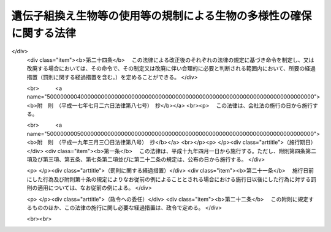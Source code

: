 .. _H15HO097:

====================================================================
遺伝子組換え生物等の使用等の規制による生物の多様性の確保に関する法律
====================================================================

.. raw:: html
    
    
    <b>遺伝子組換え生物等の使用等の規制による生物の多様性の確保に関する法律<br>
    （平成十五年六月十八日法律第九十七号）</b><br><br><div align="right">最終改正：平成一九年三月三〇日法律第八号</div><br><a name="0000000000000000000000000000000000000000000000000000000000000000000000000000000"></a>
    <br>
    　<a href="#1000000000001000000000000000000000000000000000000000000000000000000000000000000" target="data">第一章　総則（第一条―第三条）</a>
    <br>
    　<a href="#1000000000002000000000000000000000000000000000000000000000000000000000000000000" target="data">第二章　国内における遺伝子組換え生物等の使用等により生ずる生物多様性影響の防止に関する措置</a>
    <br>
    　　<a href="#1000000000002000000001000000000000000000000000000000000000000000000000000000000" target="data">第一節　遺伝子組換え生物等の第一種使用等（第四条―第十一条）</a>
    <br>
    　　<a href="#1000000000002000000002000000000000000000000000000000000000000000000000000000000" target="data">第二節　遺伝子組換え生物等の第二種使用等（第十二条―第十五条）</a>
    <br>
    　　<a href="#1000000000002000000003000000000000000000000000000000000000000000000000000000000" target="data">第三節　生物検査（第十六条―第二十四条）</a>
    <br>
    　　<a href="#1000000000002000000004000000000000000000000000000000000000000000000000000000000" target="data">第四節　情報の提供（第二十五条・第二十六条）</a>
    <br>
    　<a href="#1000000000003000000000000000000000000000000000000000000000000000000000000000000" target="data">第三章　輸出に関する措置（第二十七条―第二十九条）</a>
    <br>
    　<a href="#1000000000004000000000000000000000000000000000000000000000000000000000000000000" target="data">第四章　雑則（第三十条―第三十七条）</a>
    <br>
    　<a href="#1000000000005000000000000000000000000000000000000000000000000000000000000000000" target="data">第五章　罰則（第三十八条―第四十八条）</a>
    <br>
    　<a href="#5000000000000000000000000000000000000000000000000000000000000000000000000000000" target="data">附則</a>
    <br><p>　　　<b><a name="1000000000001000000000000000000000000000000000000000000000000000000000000000000">第一章　総則</a>
    </b>
    </p><p>
    </p><div class="arttitle"><a name="1000000000000000000000000000000000000000000000000100000000000000000000000000000">（目的）</a>
    </div><div class="item"><b>第一条</b>
    <a name="1000000000000000000000000000000000000000000000000100000000001000000000000000000"></a>
    　この法律は、国際的に協力して生物の多様性の確保を図るため、遺伝子組換え生物等の使用等の規制に関する措置を講ずることにより生物の多様性に関する条約のバイオセーフティに関するカルタヘナ議定書（以下「議定書」という。）の的確かつ円滑な実施を確保し、もって人類の福祉に貢献するとともに現在及び将来の国民の健康で文化的な生活の確保に寄与することを目的とする。
    </div>
    
    <p>
    </p><div class="arttitle"><a name="1000000000000000000000000000000000000000000000000200000000000000000000000000000">（定義）</a>
    </div><div class="item"><b>第二条</b>
    <a name="1000000000000000000000000000000000000000000000000200000000001000000000000000000"></a>
    　この法律において「生物」とは、一の細胞（細胞群を構成しているものを除く。）又は細胞群であって核酸を移転し又は複製する能力を有するものとして主務省令で定めるもの、ウイルス及びウイロイドをいう。
    </div>
    <div class="item"><b><a name="1000000000000000000000000000000000000000000000000200000000002000000000000000000">２</a>
    </b>
    　この法律において「遺伝子組換え生物等」とは、次に掲げる技術の利用により得られた核酸又はその複製物を有する生物をいう。
    <div class="number"><b><a name="1000000000000000000000000000000000000000000000000200000000002000000001000000000">一</a>
    </b>
    　細胞外において核酸を加工する技術であって主務省令で定めるもの
    </div>
    <div class="number"><b><a name="1000000000000000000000000000000000000000000000000200000000002000000002000000000">二</a>
    </b>
    　異なる分類学上の科に属する生物の細胞を融合する技術であって主務省令で定めるもの
    </div>
    </div>
    <div class="item"><b><a name="1000000000000000000000000000000000000000000000000200000000003000000000000000000">３</a>
    </b>
    　この法律において「使用等」とは、食用、飼料用その他の用に供するための使用、栽培その他の育成、加工、保管、運搬及び廃棄並びにこれらに付随する行為をいう。
    </div>
    <div class="item"><b><a name="1000000000000000000000000000000000000000000000000200000000004000000000000000000">４</a>
    </b>
    　この法律において「生物の多様性」とは、生物の多様性に関する条約第二条に規定する生物の多様性をいう。
    </div>
    <div class="item"><b><a name="1000000000000000000000000000000000000000000000000200000000005000000000000000000">５</a>
    </b>
    　この法律において「第一種使用等」とは、次項に規定する措置を執らないで行う使用等をいう。
    </div>
    <div class="item"><b><a name="1000000000000000000000000000000000000000000000000200000000006000000000000000000">６</a>
    </b>
    　この法律において「第二種使用等」とは、施設、設備その他の構造物（以下「施設等」という。）の外の大気、水又は土壌中への遺伝子組換え生物等の拡散を防止する意図をもって行う使用等であって、そのことを明示する措置その他の主務省令で定める措置を執って行うものをいう。
    </div>
    <div class="item"><b><a name="1000000000000000000000000000000000000000000000000200000000007000000000000000000">７</a>
    </b>
    　この法律において「拡散防止措置」とは、遺伝子組換え生物等の使用等に当たって、施設等を用いることその他必要な方法により施設等の外の大気、水又は土壌中に当該遺伝子組換え生物等が拡散することを防止するために執る措置をいう。
    </div>
    
    <p>
    </p><div class="arttitle"><a name="1000000000000000000000000000000000000000000000000300000000000000000000000000000">（基本的事項の公表）</a>
    </div><div class="item"><b>第三条</b>
    <a name="1000000000000000000000000000000000000000000000000300000000001000000000000000000"></a>
    　主務大臣は、議定書の的確かつ円滑な実施を図るため、次に掲げる事項（以下「基本的事項」という。）を定めて公表するものとする。これを変更したときも、同様とする。
    <div class="number"><b><a name="1000000000000000000000000000000000000000000000000300000000001000000001000000000">一</a>
    </b>
    　遺伝子組換え生物等の使用等により生ずる影響であって、生物の多様性を損なうおそれのあるもの（以下「生物多様性影響」という。）を防止するための施策の実施に関する基本的な事項
    </div>
    <div class="number"><b><a name="1000000000000000000000000000000000000000000000000300000000001000000002000000000">二</a>
    </b>
    　遺伝子組換え生物等の使用等をする者がその行為を適正に行うために配慮しなければならない基本的な事項
    </div>
    <div class="number"><b><a name="1000000000000000000000000000000000000000000000000300000000001000000003000000000">三</a>
    </b>
    　前二号に掲げるもののほか、遺伝子組換え生物等の使用等が適正に行われることを確保するための重要な事項
    </div>
    </div>
    
    
    <p>　　　<b><a name="1000000000002000000000000000000000000000000000000000000000000000000000000000000">第二章　国内における遺伝子組換え生物等の使用等により生ずる生物多様性影響の防止に関する措置</a>
    </b>
    </p><p>　　　　<b><a name="1000000000002000000001000000000000000000000000000000000000000000000000000000000">第一節　遺伝子組換え生物等の第一種使用等</a>
    </b>
    </p><p>
    </p><div class="arttitle"><a name="1000000000000000000000000000000000000000000000000400000000000000000000000000000">（遺伝子組換え生物等の第一種使用等に係る第一種使用規程の承認）</a>
    </div><div class="item"><b>第四条</b>
    <a name="1000000000000000000000000000000000000000000000000400000000001000000000000000000"></a>
    　遺伝子組換え生物等を作成し又は輸入して第一種使用等をしようとする者その他の遺伝子組換え生物等の第一種使用等をしようとする者は、遺伝子組換え生物等の種類ごとにその第一種使用等に関する規程（以下「第一種使用規程」という。）を定め、これにつき主務大臣の承認を受けなければならない。ただし、その性状等からみて第一種使用等による生物多様性影響が生じないことが明らかな生物として主務大臣が指定する遺伝子組換え生物等（以下「特定遺伝子組換え生物等」という。）の第一種使用等をしようとする場合、この項又は第九条第一項の規定に基づき主務大臣の承認を受けた第一種使用規程（第七条第一項（第九条第四項において準用する場合を含む。）の規定に基づき主務大臣により変更された第一種使用規程については、その変更後のもの）に定める第一種使用等をしようとする場合その他主務省令で定める場合は、この限りでない。
    </div>
    <div class="item"><b><a name="1000000000000000000000000000000000000000000000000400000000002000000000000000000">２</a>
    </b>
    　前項の承認を受けようとする者は、遺伝子組換え生物等の種類ごとにその第一種使用等による生物多様性影響について主務大臣が定めるところにより評価を行い、その結果を記載した図書（以下「生物多様性影響評価書」という。）その他主務省令で定める書類とともに、次の事項を記載した申請書を主務大臣に提出しなければならない。
    <div class="number"><b><a name="1000000000000000000000000000000000000000000000000400000000002000000001000000000">一</a>
    </b>
    　氏名及び住所（法人にあっては、その名称、代表者の氏名及び主たる事務所の所在地。第十三条第二項第一号及び第十八条第四項第二号において同じ。）
    </div>
    <div class="number"><b><a name="1000000000000000000000000000000000000000000000000400000000002000000002000000000">二</a>
    </b>
    　第一種使用規程
    </div>
    </div>
    <div class="item"><b><a name="1000000000000000000000000000000000000000000000000400000000003000000000000000000">３</a>
    </b>
    　第一種使用規程は、主務省令で定めるところにより、次の事項について定めるものとする。
    <div class="number"><b><a name="1000000000000000000000000000000000000000000000000400000000003000000001000000000">一</a>
    </b>
    　遺伝子組換え生物等の種類の名称
    </div>
    <div class="number"><b><a name="1000000000000000000000000000000000000000000000000400000000003000000002000000000">二</a>
    </b>
    　遺伝子組換え生物等の第一種使用等の内容及び方法
    </div>
    </div>
    <div class="item"><b><a name="1000000000000000000000000000000000000000000000000400000000004000000000000000000">４</a>
    </b>
    　主務大臣は、第一項の承認の申請があった場合には、主務省令で定めるところにより、当該申請に係る第一種使用規程について、生物多様性影響に関し専門の学識経験を有する者（以下「学識経験者」という。）の意見を聴かなければならない。
    </div>
    <div class="item"><b><a name="1000000000000000000000000000000000000000000000000400000000005000000000000000000">５</a>
    </b>
    　主務大臣は、前項の規定により学識経験者から聴取した意見の内容及び基本的事項に照らし、第一項の承認の申請に係る第一種使用規程に従って第一種使用等をする場合に野生動植物の種又は個体群の維持に支障を及ぼすおそれがある影響その他の生物多様性影響が生ずるおそれがないと認めるときは、当該第一種使用規程の承認をしなければならない。
    </div>
    <div class="item"><b><a name="1000000000000000000000000000000000000000000000000400000000006000000000000000000">６</a>
    </b>
    　第四項の規定により意見を求められた学識経験者は、第一項の承認の申請に係る第一種使用規程及びその生物多様性影響評価書に関して知り得た秘密を漏らし、又は盗用してはならない。
    </div>
    <div class="item"><b><a name="1000000000000000000000000000000000000000000000000400000000007000000000000000000">７</a>
    </b>
    　前各項に規定するもののほか、第一項の承認に関して必要な事項は、主務省令で定める。
    </div>
    
    <p>
    </p><div class="arttitle"><a name="1000000000000000000000000000000000000000000000000500000000000000000000000000000">（第一種使用規程の修正等）</a>
    </div><div class="item"><b>第五条</b>
    <a name="1000000000000000000000000000000000000000000000000500000000001000000000000000000"></a>
    　前条第一項の承認の申請に係る第一種使用規程に従って第一種使用等をする場合に生物多様性影響が生ずるおそれがあると認める場合には、主務大臣は、申請者に対し、主務省令で定めるところにより、当該第一種使用規程を修正すべきことを指示しなければならない。ただし、当該第一種使用規程に係る遺伝子組換え生物等の第一種使用等をすることが適当でないと認めるときは、この限りでない。
    </div>
    <div class="item"><b><a name="1000000000000000000000000000000000000000000000000500000000002000000000000000000">２</a>
    </b>
    　前項の規定による指示を受けた者が、主務大臣が定める期間内にその指示に基づき第一種使用規程の修正をしないときは、主務大臣は、その者の承認の申請を却下する。
    </div>
    <div class="item"><b><a name="1000000000000000000000000000000000000000000000000500000000003000000000000000000">３</a>
    </b>
    　第一項ただし書に規定する場合においては、主務大臣は、その承認を拒否しなければならない。
    </div>
    
    <p>
    </p><div class="arttitle"><a name="1000000000000000000000000000000000000000000000000600000000000000000000000000000">（承認取得者の義務等）</a>
    </div><div class="item"><b>第六条</b>
    <a name="1000000000000000000000000000000000000000000000000600000000001000000000000000000"></a>
    　第四条第一項の承認を受けた者（次項において「承認取得者」という。）は、同条第二項第一号に掲げる事項中に変更を生じたときは、主務省令で定めるところにより、その理由を付してその旨を主務大臣に届け出なければならない。
    </div>
    <div class="item"><b><a name="1000000000000000000000000000000000000000000000000600000000002000000000000000000">２</a>
    </b>
    　主務大臣は、次条第一項の規定に基づく第一種使用規程の変更又は廃止を検討しようとするときその他当該第一種使用規程に関し情報を収集する必要があるときは、当該第一種使用規程に係る承認取得者に対し、必要な情報の提供を求めることができる。
    </div>
    
    <p>
    </p><div class="arttitle"><a name="1000000000000000000000000000000000000000000000000700000000000000000000000000000">（承認した第一種使用規程の変更等）</a>
    </div><div class="item"><b>第七条</b>
    <a name="1000000000000000000000000000000000000000000000000700000000001000000000000000000"></a>
    　主務大臣は、第四条第一項の承認の時には予想することができなかった環境の変化又は同項の承認の日以降における科学的知見の充実により同項の承認を受けた第一種使用規程に従って遺伝子組換え生物等の第一種使用等がなされるとした場合においてもなお生物多様性影響が生ずるおそれがあると認められるに至った場合は、生物多様性影響を防止するため必要な限度において、当該第一種使用規程を変更し、又は廃止しなければならない。
    </div>
    <div class="item"><b><a name="1000000000000000000000000000000000000000000000000700000000002000000000000000000">２</a>
    </b>
    　主務大臣は、前項の規定による変更又は廃止については、主務省令で定めるところにより、あらかじめ、学識経験者の意見を聴くものとする。
    </div>
    <div class="item"><b><a name="1000000000000000000000000000000000000000000000000700000000003000000000000000000">３</a>
    </b>
    　前項の規定により意見を求められた学識経験者は、第一項の規定による変更又は廃止に係る第一種使用規程及びその生物多様性影響評価書に関して知り得た秘密を漏らし、又は盗用してはならない。
    </div>
    <div class="item"><b><a name="1000000000000000000000000000000000000000000000000700000000004000000000000000000">４</a>
    </b>
    　前三項に規定するもののほか、第一項の規定による変更又は廃止に関して必要な事項は、主務省令で定める。
    </div>
    
    <p>
    </p><div class="arttitle"><a name="1000000000000000000000000000000000000000000000000800000000000000000000000000000">（承認した第一種使用規程等の公表）</a>
    </div><div class="item"><b>第八条</b>
    <a name="1000000000000000000000000000000000000000000000000800000000001000000000000000000"></a>
    　主務大臣は、次の各号に掲げる場合の区分に応じ、主務省令で定めるところにより、遅滞なく、当該各号に定める事項を公表しなければならない。
    <div class="number"><b><a name="1000000000000000000000000000000000000000000000000800000000001000000001000000000">一</a>
    </b>
    　第四条第一項の承認をしたとき　その旨及び承認された第一種使用規程
    </div>
    <div class="number"><b><a name="1000000000000000000000000000000000000000000000000800000000001000000002000000000">二</a>
    </b>
    　前条第一項の規定により第一種使用規程を変更したとき　その旨及び変更後の第一種使用規程
    </div>
    <div class="number"><b><a name="1000000000000000000000000000000000000000000000000800000000001000000003000000000">三</a>
    </b>
    　前条第一項の規定により第一種使用規程を廃止したとき　その旨
    </div>
    </div>
    <div class="item"><b><a name="1000000000000000000000000000000000000000000000000800000000002000000000000000000">２</a>
    </b>
    　前項の規定による公表は、告示により行うものとする。
    </div>
    
    <p>
    </p><div class="arttitle"><a name="1000000000000000000000000000000000000000000000000900000000000000000000000000000">（本邦への輸出者等に係る第一種使用規程についての承認）</a>
    </div><div class="item"><b>第九条</b>
    <a name="1000000000000000000000000000000000000000000000000900000000001000000000000000000"></a>
    　遺伝子組換え生物等を本邦に輸出して他の者に第一種使用等をさせようとする者その他の遺伝子組換え生物等の第一種使用等を他の者にさせようとする者は、主務省令で定めるところにより、遺伝子組換え生物等の種類ごとに第一種使用規程を定め、これにつき主務大臣の承認を受けることができる。
    </div>
    <div class="item"><b><a name="1000000000000000000000000000000000000000000000000900000000002000000000000000000">２</a>
    </b>
    　前項の承認を受けようとする者が本邦内に住所（法人にあっては、その主たる事務所。以下この項及び第四項において同じ。）を有する者以外の者である場合には、その者は、本邦内において遺伝子組換え生物等の適正な使用等のために必要な措置を執らせるための者を、本邦内に住所を有する者その他主務省令で定める者のうちから、当該承認の申請の際選任しなければならない。
    </div>
    <div class="item"><b><a name="1000000000000000000000000000000000000000000000000900000000003000000000000000000">３</a>
    </b>
    　前項の規定により選任を行った者は、同項の規定により選任した者（以下「国内管理人」という。）を変更したときは、その理由を付してその旨を主務大臣に届け出なければならない。
    </div>
    <div class="item"><b><a name="1000000000000000000000000000000000000000000000000900000000004000000000000000000">４</a>
    </b>
    　第四条第二項から第七項まで、第五条及び前条の規定は第一項の承認について、第六条の規定は第一項の承認を受けた者（その者が本邦内に住所を有する者以外の者である場合にあっては、その者に係る国内管理人）について、第七条の規定は第一項の規定により承認を受けた第一種使用規程について準用する。この場合において、第四条第二項第一号中「氏名及び住所」とあるのは「第九条第一項の承認を受けようとする者及びその者が本邦内に住所（法人にあっては、その主たる事務所）を有する者以外の者である場合にあっては同条第二項の規定により選任した者の氏名及び住所」と、第七条第一項中「第四条第一項」とあるのは「第九条第一項」と読み替えるものとする。
    </div>
    
    <p>
    </p><div class="arttitle"><a name="1000000000000000000000000000000000000000000000001000000000000000000000000000000">（第一種使用等に関する措置命令）</a>
    </div><div class="item"><b>第十条</b>
    <a name="1000000000000000000000000000000000000000000000001000000000001000000000000000000"></a>
    　主務大臣は、第四条第一項の規定に違反して遺伝子組換え生物等の第一種使用等をした者、又はしている者に対し、生物多様性影響を防止するため必要な限度において、遺伝子組換え生物等の回収を図ることその他の必要な措置を執るべきことを命ずることができる。
    </div>
    <div class="item"><b><a name="1000000000000000000000000000000000000000000000001000000000002000000000000000000">２</a>
    </b>
    　主務大臣は、第七条第一項（前条第四項において準用する場合を含む。）に規定する場合その他特別の事情が生じた場合において、生物多様性影響を防止するため緊急の必要があると認めるとき（次条第一項に規定する場合を除く。）は、生物多様性影響を防止するため必要な限度において、遺伝子組換え生物等の第一種使用等をしている者、若しくはした者又はさせた者（特に緊急の必要があると認める場合においては、国内管理人を含む。）に対し、当該第一種使用等を中止することその他の必要な措置を執るべきことを命ずることができる。
    </div>
    
    <p>
    </p><div class="arttitle"><a name="1000000000000000000000000000000000000000000000001100000000000000000000000000000">（第一種使用等に関する事故時の措置）</a>
    </div><div class="item"><b>第十一条</b>
    <a name="1000000000000000000000000000000000000000000000001100000000001000000000000000000"></a>
    　遺伝子組換え生物等の第一種使用等をしている者は、事故の発生により当該遺伝子組換え生物等について承認された第一種使用規程に従うことができない場合において、生物多様性影響が生ずるおそれのあるときは、直ちに、生物多様性影響を防止するための応急の措置を執るとともに、速やかにその事故の状況及び執った措置の概要を主務大臣に届け出なければならない。
    </div>
    <div class="item"><b><a name="1000000000000000000000000000000000000000000000001100000000002000000000000000000">２</a>
    </b>
    　主務大臣は、前項に規定する者が同項の応急の措置を執っていないと認めるときは、その者に対し、同項に規定する応急の措置を執るべきことを命ずることができる。
    </div>
    
    
    <p>　　　　<b><a name="1000000000002000000002000000000000000000000000000000000000000000000000000000000">第二節　遺伝子組換え生物等の第二種使用等</a>
    </b>
    </p><p>
    </p><div class="arttitle"><a name="1000000000000000000000000000000000000000000000001200000000000000000000000000000">（主務省令で定める拡散防止措置の実施）</a>
    </div><div class="item"><b>第十二条</b>
    <a name="1000000000000000000000000000000000000000000000001200000000001000000000000000000"></a>
    　遺伝子組換え生物等の第二種使用等をする者は、当該第二種使用等に当たって執るべき拡散防止措置が主務省令により定められている場合には、その使用等をする間、当該拡散防止措置を執らなければならない。
    </div>
    
    <p>
    </p><div class="arttitle"><a name="1000000000000000000000000000000000000000000000001300000000000000000000000000000">（確認を受けた拡散防止措置の実施）</a>
    </div><div class="item"><b>第十三条</b>
    <a name="1000000000000000000000000000000000000000000000001300000000001000000000000000000"></a>
    　遺伝子組換え生物等の第二種使用等をする者は、前条の主務省令により当該第二種使用等に当たって執るべき拡散防止措置が定められていない場合（特定遺伝子組換え生物等の第二種使用等をする場合その他主務省令で定める場合を除く。）には、その使用等をする間、あらかじめ主務大臣の確認を受けた拡散防止措置を執らなければならない。
    </div>
    <div class="item"><b><a name="1000000000000000000000000000000000000000000000001300000000002000000000000000000">２</a>
    </b>
    　前項の確認の申請は、次の事項を記載した申請書を提出して、これをしなければならない。
    <div class="number"><b><a name="1000000000000000000000000000000000000000000000001300000000002000000001000000000">一</a>
    </b>
    　氏名及び住所
    </div>
    <div class="number"><b><a name="1000000000000000000000000000000000000000000000001300000000002000000002000000000">二</a>
    </b>
    　第二種使用等の対象となる遺伝子組換え生物等の特性
    </div>
    <div class="number"><b><a name="1000000000000000000000000000000000000000000000001300000000002000000003000000000">三</a>
    </b>
    　第二種使用等において執る拡散防止措置
    </div>
    <div class="number"><b><a name="1000000000000000000000000000000000000000000000001300000000002000000004000000000">四</a>
    </b>
    　前三号に掲げるもののほか、主務省令で定める事項
    </div>
    </div>
    <div class="item"><b><a name="1000000000000000000000000000000000000000000000001300000000003000000000000000000">３</a>
    </b>
    　前二項に規定するもののほか、第一項の確認に関して必要な事項は、主務省令で定める。
    </div>
    
    <p>
    </p><div class="arttitle"><a name="1000000000000000000000000000000000000000000000001400000000000000000000000000000">（第二種使用等に関する措置命令）</a>
    </div><div class="item"><b>第十四条</b>
    <a name="1000000000000000000000000000000000000000000000001400000000001000000000000000000"></a>
    　主務大臣は、第十二条又は前条第一項の規定に違反して第二種使用等をしている者、又はした者に対し、第十二条の主務省令で定める拡散防止措置を執ることその他の必要な措置を執るべきことを命ずることができる。
    </div>
    <div class="item"><b><a name="1000000000000000000000000000000000000000000000001400000000002000000000000000000">２</a>
    </b>
    　主務大臣は、第十二条の主務省令の制定又は前条第一項の確認の日以降における遺伝子組換え生物等に関する科学的知見の充実により施設等の外への遺伝子組換え生物等の拡散を防止するため緊急の必要があると認めるに至ったときは、第十二条の主務省令により定められている拡散防止措置を執って第二種使用等をしている者、若しくはした者又は前条第一項の確認を受けた者に対し、当該拡散防止措置を改善するための措置を執ることその他の必要な措置を執るべきことを命ずることができる。
    </div>
    
    <p>
    </p><div class="arttitle"><a name="1000000000000000000000000000000000000000000000001500000000000000000000000000000">（第二種使用等に関する事故時の措置）</a>
    </div><div class="item"><b>第十五条</b>
    <a name="1000000000000000000000000000000000000000000000001500000000001000000000000000000"></a>
    　遺伝子組換え生物等の第二種使用等をしている者は、拡散防止措置に係る施設等において破損その他の事故が発生し、当該遺伝子組換え生物等について第十二条の主務省令で定める拡散防止措置又は第十三条第一項の確認を受けた拡散防止措置を執ることができないときは、直ちに、その事故について応急の措置を執るとともに、速やかにその事故の状況及び執った措置の概要を主務大臣に届け出なければならない。
    </div>
    <div class="item"><b><a name="1000000000000000000000000000000000000000000000001500000000002000000000000000000">２</a>
    </b>
    　主務大臣は、前項に規定する者が同項の応急の措置を執っていないと認めるときは、その者に対し、同項に規定する応急の措置を執るべきことを命ずることができる。
    </div>
    
    
    <p>　　　　<b><a name="1000000000002000000003000000000000000000000000000000000000000000000000000000000">第三節　生物検査</a>
    </b>
    </p><p>
    </p><div class="arttitle"><a name="1000000000000000000000000000000000000000000000001600000000000000000000000000000">（輸入の届出）</a>
    </div><div class="item"><b>第十六条</b>
    <a name="1000000000000000000000000000000000000000000000001600000000001000000000000000000"></a>
    　生産地の事情その他の事情からみて、その使用等により生物多様性影響が生ずるおそれがないとはいえない遺伝子組換え生物等をこれに該当すると知らないで輸入するおそれが高い場合その他これに類する場合であって主務大臣が指定する場合に該当するときは、その指定に係る輸入をしようとする者は、主務省令で定めるところにより、その都度その旨を主務大臣に届け出なければならない。
    </div>
    
    <p>
    </p><div class="arttitle"><a name="1000000000000000000000000000000000000000000000001700000000000000000000000000000">（生物検査命令）</a>
    </div><div class="item"><b>第十七条</b>
    <a name="1000000000000000000000000000000000000000000000001700000000001000000000000000000"></a>
    　主務大臣は、主務省令で定めるところにより、前条の規定による届出をした者に対し、その者が行う輸入に係る生物（第三項及び第五項において「検査対象生物」という。）につき、主務大臣又は主務大臣の登録を受けた者（以下「登録検査機関」という。）から、同条の指定の理由となった遺伝子組換え生物等であるかどうかについての検査（以下「生物検査」という。）を受けるべきことを命ずることができる。
    </div>
    <div class="item"><b><a name="1000000000000000000000000000000000000000000000001700000000002000000000000000000">２</a>
    </b>
    　主務大臣は、前項の規定による命令は、前条の規定による届出を受けた後直ちにしなければならない。
    </div>
    <div class="item"><b><a name="1000000000000000000000000000000000000000000000001700000000003000000000000000000">３</a>
    </b>
    　第一項の規定による命令を受けた者は、生物検査を受け、その結果についての通知を受けるまでの間は、施設等を用いることその他の主務大臣の指定する条件に基づいて検査対象生物の使用等をしなければならず、また、検査対象生物を譲渡し、又は提供してはならない。
    </div>
    <div class="item"><b><a name="1000000000000000000000000000000000000000000000001700000000004000000000000000000">４</a>
    </b>
    　前項の通知であって登録検査機関がするものは、主務大臣を経由してするものとする。
    </div>
    <div class="item"><b><a name="1000000000000000000000000000000000000000000000001700000000005000000000000000000">５</a>
    </b>
    　主務大臣は、第三項に規定する者が同項の規定に違反していると認めるときは、その者に対し、同項の条件に基づいて検査対象生物の使用等をすることその他の必要な措置を執るべきことを命ずることができる。
    </div>
    
    <p>
    </p><div class="arttitle"><a name="1000000000000000000000000000000000000000000000001800000000000000000000000000000">（登録検査機関）</a>
    </div><div class="item"><b>第十八条</b>
    <a name="1000000000000000000000000000000000000000000000001800000000001000000000000000000"></a>
    　前条第一項の登録（以下この節において「登録」という。）は、生物検査を行おうとする者の申請により行う。
    </div>
    <div class="item"><b><a name="1000000000000000000000000000000000000000000000001800000000002000000000000000000">２</a>
    </b>
    　次の各号のいずれかに該当する者は、登録を受けることができない。
    <div class="number"><b><a name="1000000000000000000000000000000000000000000000001800000000002000000001000000000">一</a>
    </b>
    　この法律に規定する罪を犯して刑に処せられ、その執行を終わり、又はその執行を受けることがなくなった日から起算して二年を経過しない者であること。
    </div>
    <div class="number"><b><a name="1000000000000000000000000000000000000000000000001800000000002000000002000000000">二</a>
    </b>
    　第二十一条第四項又は第五項の規定により登録を取り消され、その取消しの日から起算して二年を経過しない者であること。
    </div>
    <div class="number"><b><a name="1000000000000000000000000000000000000000000000001800000000002000000003000000000">三</a>
    </b>
    　法人であって、その業務を行う役員のうちに前二号のいずれかに該当する者があること。
    </div>
    </div>
    <div class="item"><b><a name="1000000000000000000000000000000000000000000000001800000000003000000000000000000">３</a>
    </b>
    　主務大臣は、登録の申請をした者（以下この項において「登録申請者」という。）が次の各号のいずれにも適合しているときは、その登録をしなければならない。この場合において、登録に関して必要な手続は、主務省令で定める。
    <div class="number"><b><a name="1000000000000000000000000000000000000000000000001800000000003000000001000000000">一</a>
    </b>
    　凍結乾燥器、粉砕機、天びん、遠心分離機、分光光度計、核酸増幅器及び電気泳動装置を有すること。
    </div>
    <div class="number"><b><a name="1000000000000000000000000000000000000000000000001800000000003000000002000000000">二</a>
    </b>
    　次のいずれかに該当する者が生物検査を実施し、その人数が生物検査を行う事業所ごとに二名以上であること。<div class="para1"><b>イ</b>　<a href="/cgi-bin/idxrefer.cgi?H_FILE=%8f%ba%93%f1%93%f1%96%40%93%f1%98%5a&amp;REF_NAME=%8a%77%8d%5a%8b%b3%88%e7%96%40&amp;ANCHOR_F=&amp;ANCHOR_T=" target="inyo">学校教育法</a>
    （昭和二十二年法律第二十六号）に基づく大学（短期大学を除く。）、旧大学令（大正七年勅令第三百八十八号）に基づく大学又は旧専門学校令（明治三十六年勅令第六十一号）に基づく専門学校において医学、歯学、薬学、獣医学、畜産学、水産学、農芸化学、応用化学若しくは生物学の課程又はこれらに相当する課程を修めて卒業した後、一年以上分子生物学的検査の業務に従事した経験を有する者であること。</div>
    <div class="para1"><b>ロ</b>　<a href="/cgi-bin/idxrefer.cgi?H_FILE=%8f%ba%93%f1%93%f1%96%40%93%f1%98%5a&amp;REF_NAME=%8a%77%8d%5a%8b%b3%88%e7%96%40&amp;ANCHOR_F=&amp;ANCHOR_T=" target="inyo">学校教育法</a>
    に基づく短期大学又は高等専門学校において工業化学若しくは生物学の課程又はこれらに相当する課程を修めて卒業した後、三年以上分子生物学的検査の業務に従事した経験を有する者であること。</div>
    <div class="para1"><b>ハ</b>　イ及びロに掲げる者と同等以上の知識経験を有する者であること。</div>
    
    </div>
    <div class="number"><b><a name="1000000000000000000000000000000000000000000000001800000000003000000003000000000">三</a>
    </b>
    　登録申請者が、業として遺伝子組換え生物等の使用等をし、又は遺伝子組換え生物等を譲渡し、若しくは提供している者（以下この号において「遺伝子組換え生物使用業者等」という。）に支配されているものとして次のいずれかに該当するものでないこと。<div class="para1"><b>イ</b>　登録申請者が株式会社である場合にあっては、遺伝子組換え生物使用業者等がその親法人（<a href="/cgi-bin/idxrefer.cgi?H_FILE=%95%bd%88%ea%8e%b5%96%40%94%aa%98%5a&amp;REF_NAME=%89%ef%8e%d0%96%40&amp;ANCHOR_F=&amp;ANCHOR_T=" target="inyo">会社法</a>
    （平成十七年法律第八十六号）<a href="/cgi-bin/idxrefer.cgi?H_FILE=%95%bd%88%ea%8e%b5%96%40%94%aa%98%5a&amp;REF_NAME=%91%e6%94%aa%95%53%8e%b5%8f%5c%8b%e3%8f%f0%91%e6%88%ea%8d%80&amp;ANCHOR_F=1000000000000000000000000000000000000000000000087900000000001000000000000000000&amp;ANCHOR_T=1000000000000000000000000000000000000000000000087900000000001000000000000000000#1000000000000000000000000000000000000000000000087900000000001000000000000000000" target="inyo">第八百七十九条第一項</a>
    に規定する親法人をいう。）であること。</div>
    <div class="para1"><b>ロ</b>　登録申請者の役員（持分会社（<a href="/cgi-bin/idxrefer.cgi?H_FILE=%95%bd%88%ea%8e%b5%96%40%94%aa%98%5a&amp;REF_NAME=%89%ef%8e%d0%96%40%91%e6%8c%dc%95%53%8e%b5%8f%5c%8c%dc%8f%f0%91%e6%88%ea%8d%80&amp;ANCHOR_F=1000000000000000000000000000000000000000000000057500000000001000000000000000000&amp;ANCHOR_T=1000000000000000000000000000000000000000000000057500000000001000000000000000000#1000000000000000000000000000000000000000000000057500000000001000000000000000000" target="inyo">会社法第五百七十五条第一項</a>
    に規定する持分会社をいう。）にあっては、業務を執行する社員）に占める遺伝子組換え生物使用業者等の役員又は職員（過去二年間にその遺伝子組換え生物使用業者等の役員又は職員であった者を含む。）の割合が二分の一を超えていること。</div>
    <div class="para1"><b>ハ</b>　登録申請者（法人にあっては、その代表権を有する役員）が、遺伝子組換え生物使用業者等の役員又は職員（過去二年間にその遺伝子組換え生物使用業者等の役員又は職員であった者を含む。）であること。</div>
    
    </div>
    </div>
    <div class="item"><b><a name="1000000000000000000000000000000000000000000000001800000000004000000000000000000">４</a>
    </b>
    　登録は、登録検査機関登録簿に次に掲げる事項を記載してするものとする。
    <div class="number"><b><a name="1000000000000000000000000000000000000000000000001800000000004000000001000000000">一</a>
    </b>
    　登録の年月日及び番号
    </div>
    <div class="number"><b><a name="1000000000000000000000000000000000000000000000001800000000004000000002000000000">二</a>
    </b>
    　登録を受けた者の氏名及び住所
    </div>
    <div class="number"><b><a name="1000000000000000000000000000000000000000000000001800000000004000000003000000000">三</a>
    </b>
    　前二号に掲げるもののほか、主務省令で定める事項
    </div>
    </div>
    
    <p>
    </p><div class="arttitle"><a name="1000000000000000000000000000000000000000000000001900000000000000000000000000000">（遵守事項等）</a>
    </div><div class="item"><b>第十九条</b>
    <a name="1000000000000000000000000000000000000000000000001900000000001000000000000000000"></a>
    　登録検査機関は、生物検査を実施することを求められたときは、正当な理由がある場合を除き、遅滞なく、生物検査を実施しなければならない。
    </div>
    <div class="item"><b><a name="1000000000000000000000000000000000000000000000001900000000002000000000000000000">２</a>
    </b>
    　登録検査機関は、公正に、かつ、主務省令で定める方法により生物検査を実施しなければならない。
    </div>
    <div class="item"><b><a name="1000000000000000000000000000000000000000000000001900000000003000000000000000000">３</a>
    </b>
    　登録検査機関は、生物検査を実施する事業所の所在地を変更しようとするときは、変更しようとする日の二週間前までに、主務大臣に届け出なければならない。
    </div>
    <div class="item"><b><a name="1000000000000000000000000000000000000000000000001900000000004000000000000000000">４</a>
    </b>
    　登録検査機関は、その生物検査の業務の開始前に、主務省令で定めるところにより、その生物検査の業務の実施に関する規程を定め、主務大臣の認可を受けなければならない。これを変更しようとするときも、同様とする。
    </div>
    <div class="item"><b><a name="1000000000000000000000000000000000000000000000001900000000005000000000000000000">５</a>
    </b>
    　登録検査機関は、毎事業年度経過後三月以内に、その事業年度の財産目録、貸借対照表及び損益計算書又は収支計算書並びに事業報告書（その作成に代えて電磁的記録（電子的方式、磁気的方式その他の人の知覚によっては認識することができない方式で作られる記録であって、電子計算機による情報処理の用に供されるものをいう。以下この項及び次項において同じ。）の作成がされている場合における当該電磁的記録を含む。以下「財務諸表等」という。）を作成し、五年間事業所に備えて置かなければならない。
    </div>
    <div class="item"><b><a name="1000000000000000000000000000000000000000000000001900000000006000000000000000000">６</a>
    </b>
    　生物検査を受けようとする者その他の利害関係人は、登録検査機関の業務時間内は、いつでも、次に掲げる請求をすることができる。ただし、第二号又は第四号の請求をするには、登録検査機関の定めた費用を支払わなければならない。
    <div class="number"><b><a name="1000000000000000000000000000000000000000000000001900000000006000000001000000000">一</a>
    </b>
    　財務諸表等が書面をもって作成されているときは、当該書面の閲覧又は謄写の請求
    </div>
    <div class="number"><b><a name="1000000000000000000000000000000000000000000000001900000000006000000002000000000">二</a>
    </b>
    　前号の書面の謄本又は抄本の請求
    </div>
    <div class="number"><b><a name="1000000000000000000000000000000000000000000000001900000000006000000003000000000">三</a>
    </b>
    　財務諸表等が電磁的記録をもって作成されているときは、当該電磁的記録に記録された事項を主務省令で定める方法により表示したものの閲覧又は謄写の請求
    </div>
    <div class="number"><b><a name="1000000000000000000000000000000000000000000000001900000000006000000004000000000">四</a>
    </b>
    　前号の電磁的記録に記録された事項を電磁的方法であって主務省令で定めるものにより提供することの請求又は当該事項を記載した書面の交付の請求
    </div>
    </div>
    <div class="item"><b><a name="1000000000000000000000000000000000000000000000001900000000007000000000000000000">７</a>
    </b>
    　登録検査機関は、主務省令で定めるところにより、帳簿を備え、生物検査に関し主務省令で定める事項を記載し、これを保存しなければならない。
    </div>
    <div class="item"><b><a name="1000000000000000000000000000000000000000000000001900000000008000000000000000000">８</a>
    </b>
    　登録検査機関は、主務大臣の許可を受けなければ、その生物検査の業務の全部又は一部を休止し、又は廃止してはならない。
    </div>
    
    <p>
    </p><div class="arttitle"><a name="1000000000000000000000000000000000000000000000002000000000000000000000000000000">（秘密保持義務等）</a>
    </div><div class="item"><b>第二十条</b>
    <a name="1000000000000000000000000000000000000000000000002000000000001000000000000000000"></a>
    　登録検査機関の役員若しくは職員又はこれらの職にあった者は、その生物検査に関し知り得た秘密を漏らしてはならない。
    </div>
    <div class="item"><b><a name="1000000000000000000000000000000000000000000000002000000000002000000000000000000">２</a>
    </b>
    　生物検査に従事する登録検査機関の役員又は職員は、<a href="/cgi-bin/idxrefer.cgi?H_FILE=%96%be%8e%6c%81%5a%96%40%8e%6c%8c%dc&amp;REF_NAME=%8c%59%96%40&amp;ANCHOR_F=&amp;ANCHOR_T=" target="inyo">刑法</a>
    （明治四十年法律第四十五号）その他の罰則の適用については、法令により公務に従事する職員とみなす。
    </div>
    
    <p>
    </p><div class="arttitle"><a name="1000000000000000000000000000000000000000000000002100000000000000000000000000000">（適合命令等）</a>
    </div><div class="item"><b>第二十一条</b>
    <a name="1000000000000000000000000000000000000000000000002100000000001000000000000000000"></a>
    　主務大臣は、登録検査機関が第十八条第三項各号のいずれかに適合しなくなったと認めるときは、その登録検査機関に対し、これらの規定に適合するため必要な措置を執るべきことを命ずることができる。
    </div>
    <div class="item"><b><a name="1000000000000000000000000000000000000000000000002100000000002000000000000000000">２</a>
    </b>
    　主務大臣は、登録検査機関が第十九条第一項若しくは第二項の規定に違反していると認めるとき、又は登録検査機関が行う第十七条第三項の通知の記載が適当でないと認めるときは、その登録検査機関に対し、生物検査を実施すべきこと又は生物検査の方法その他の業務の方法の改善に関し必要な措置を執るべきことを命ずることができる。
    </div>
    <div class="item"><b><a name="1000000000000000000000000000000000000000000000002100000000003000000000000000000">３</a>
    </b>
    　主務大臣は、第十九条第四項の規程が生物検査の公正な実施上不適当となったと認めるときは、その規程を変更すべきことを命ずることができる。
    </div>
    <div class="item"><b><a name="1000000000000000000000000000000000000000000000002100000000004000000000000000000">４</a>
    </b>
    　主務大臣は、登録検査機関が第十八条第二項第一号又は第三号に該当するに至ったときは、登録を取り消さなければならない。
    </div>
    <div class="item"><b><a name="1000000000000000000000000000000000000000000000002100000000005000000000000000000">５</a>
    </b>
    　主務大臣は、登録検査機関が次の各号のいずれかに該当するときは、その登録を取り消し、又は期間を定めて生物検査の業務の全部若しくは一部の停止を命ずることができる。
    <div class="number"><b><a name="1000000000000000000000000000000000000000000000002100000000005000000001000000000">一</a>
    </b>
    　第十九条第三項から第五項まで、第七項又は第八項の規定に違反したとき。
    </div>
    <div class="number"><b><a name="1000000000000000000000000000000000000000000000002100000000005000000002000000000">二</a>
    </b>
    　第十九条第四項の規程によらないで生物検査を実施したとき。
    </div>
    <div class="number"><b><a name="1000000000000000000000000000000000000000000000002100000000005000000003000000000">三</a>
    </b>
    　正当な理由がないのに第十九条第六項各号の規定による請求を拒んだとき。
    </div>
    <div class="number"><b><a name="1000000000000000000000000000000000000000000000002100000000005000000004000000000">四</a>
    </b>
    　第一項から第三項までの規定による命令に違反したとき。
    </div>
    <div class="number"><b><a name="1000000000000000000000000000000000000000000000002100000000005000000005000000000">五</a>
    </b>
    　不正の手段により登録を受けたとき。
    </div>
    </div>
    
    <p>
    </p><div class="arttitle"><a name="1000000000000000000000000000000000000000000000002200000000000000000000000000000">（報告徴収及び立入検査）</a>
    </div><div class="item"><b>第二十二条</b>
    <a name="1000000000000000000000000000000000000000000000002200000000001000000000000000000"></a>
    　主務大臣は、この節の規定の施行に必要な限度において、登録検査機関に対し、その生物検査の業務に関し報告を求め、又はその職員に、登録検査機関の事務所に立ち入り、登録検査機関の帳簿、書類その他必要な物件を検査させ、若しくは関係者に質問させることができる。
    </div>
    <div class="item"><b><a name="1000000000000000000000000000000000000000000000002200000000002000000000000000000">２</a>
    </b>
    　前項の規定による立入検査をする職員は、その身分を示す証明書を携帯し、関係者に提示しなければならない。
    </div>
    <div class="item"><b><a name="1000000000000000000000000000000000000000000000002200000000003000000000000000000">３</a>
    </b>
    　第一項の規定による立入検査の権限は、犯罪捜査のために認められたものと解釈してはならない。
    </div>
    
    <p>
    </p><div class="arttitle"><a name="1000000000000000000000000000000000000000000000002300000000000000000000000000000">（公示）</a>
    </div><div class="item"><b>第二十三条</b>
    <a name="1000000000000000000000000000000000000000000000002300000000001000000000000000000"></a>
    　主務大臣は、次に掲げる場合には、その旨を官報に公示しなければならない。
    <div class="number"><b><a name="1000000000000000000000000000000000000000000000002300000000001000000001000000000">一</a>
    </b>
    　登録をしたとき。
    </div>
    <div class="number"><b><a name="1000000000000000000000000000000000000000000000002300000000001000000002000000000">二</a>
    </b>
    　第十九条第三項の規定による届出があったとき。
    </div>
    <div class="number"><b><a name="1000000000000000000000000000000000000000000000002300000000001000000003000000000">三</a>
    </b>
    　第十九条第八項の許可をしたとき。
    </div>
    <div class="number"><b><a name="1000000000000000000000000000000000000000000000002300000000001000000004000000000">四</a>
    </b>
    　第二十一条第四項若しくは第五項の規定により登録を取り消し、又は同項の規定により生物検査の業務の全部若しくは一部の停止を命じたとき。
    </div>
    </div>
    
    <p>
    </p><div class="arttitle"><a name="1000000000000000000000000000000000000000000000002400000000000000000000000000000">（手数料）</a>
    </div><div class="item"><b>第二十四条</b>
    <a name="1000000000000000000000000000000000000000000000002400000000001000000000000000000"></a>
    　生物検査を受けようとする者は、実費を勘案して政令で定める額の手数料を国（登録検査機関が生物検査を行う場合にあっては、登録検査機関）に納めなければならない。
    </div>
    <div class="item"><b><a name="1000000000000000000000000000000000000000000000002400000000002000000000000000000">２</a>
    </b>
    　前項の規定により登録検査機関に納められた手数料は、登録検査機関の収入とする。
    </div>
    
    
    <p>　　　　<b><a name="1000000000002000000004000000000000000000000000000000000000000000000000000000000">第四節　情報の提供</a>
    </b>
    </p><p>
    </p><div class="arttitle"><a name="1000000000000000000000000000000000000000000000002500000000000000000000000000000">（適正使用情報）</a>
    </div><div class="item"><b>第二十五条</b>
    <a name="1000000000000000000000000000000000000000000000002500000000001000000000000000000"></a>
    　主務大臣は、第四条第一項又は第九条第一項の承認を受けた第一種使用規程に係る遺伝子組換え生物等について、その第一種使用等がこの法律に従って適正に行われるようにするため、必要に応じ、当該遺伝子組換え生物等を譲渡し、若しくは提供し、若しくは委託してその第一種使用等をさせようとする者がその譲渡若しくは提供を受ける者若しくは委託を受けてその第一種使用等をする者に提供すべき情報（以下「適正使用情報」という。）を定め、又はこれを変更するものとする。
    </div>
    <div class="item"><b><a name="1000000000000000000000000000000000000000000000002500000000002000000000000000000">２</a>
    </b>
    　主務大臣は、前項の規定により適正使用情報を定め、又はこれを変更したときは、主務省令で定めるところにより、遅滞なく、その内容を公表しなければならない。
    </div>
    <div class="item"><b><a name="1000000000000000000000000000000000000000000000002500000000003000000000000000000">３</a>
    </b>
    　前項の規定による公表は、告示により行うものとする。
    </div>
    
    <p>
    </p><div class="arttitle"><a name="1000000000000000000000000000000000000000000000002600000000000000000000000000000">（情報の提供）</a>
    </div><div class="item"><b>第二十六条</b>
    <a name="1000000000000000000000000000000000000000000000002600000000001000000000000000000"></a>
    　遺伝子組換え生物等を譲渡し、若しくは提供し、又は委託して使用等をさせようとする者は、主務省令で定めるところにより、その譲渡若しくは提供を受ける者又は委託を受けてその使用等をする者に対し、適正使用情報その他の主務省令で定める事項に関する情報を文書の交付その他の主務省令で定める方法により提供しなければならない。
    </div>
    <div class="item"><b><a name="1000000000000000000000000000000000000000000000002600000000002000000000000000000">２</a>
    </b>
    　主務大臣は、前項の規定に違反して遺伝子組換え生物等の譲渡若しくは提供又は委託による使用等がなされた場合において、生物多様性影響が生ずるおそれがあると認めるときは、生物多様性影響を防止するため必要な限度において、当該遺伝子組換え生物等を譲渡し、若しくは提供し、又は委託して使用等をさせた者に対し、遺伝子組換え生物等の回収を図ることその他の必要な措置を執るべきことを命ずることができる。
    </div>
    
    
    
    <p>　　　<b><a name="1000000000003000000000000000000000000000000000000000000000000000000000000000000">第三章　輸出に関する措置</a>
    </b>
    </p><p>
    </p><div class="arttitle"><a name="1000000000000000000000000000000000000000000000002700000000000000000000000000000">（輸出の通告）</a>
    </div><div class="item"><b>第二十七条</b>
    <a name="1000000000000000000000000000000000000000000000002700000000001000000000000000000"></a>
    　遺伝子組換え生物等を輸出しようとする者は、主務省令で定めるところにより、輸入国に対し、輸出しようとする遺伝子組換え生物等の種類の名称その他主務省令で定める事項を通告しなければならない。ただし、専ら動物のために使用されることが目的とされている医薬品（<a href="/cgi-bin/idxrefer.cgi?H_FILE=%8f%ba%8e%4f%8c%dc%96%40%88%ea%8e%6c%8c%dc&amp;REF_NAME=%96%f2%8e%96%96%40&amp;ANCHOR_F=&amp;ANCHOR_T=" target="inyo">薬事法</a>
    （昭和三十五年法律第百四十五号）<a href="/cgi-bin/idxrefer.cgi?H_FILE=%8f%ba%8e%4f%8c%dc%96%40%88%ea%8e%6c%8c%dc&amp;REF_NAME=%91%e6%93%f1%8f%f0%91%e6%88%ea%8d%80&amp;ANCHOR_F=1000000000000000000000000000000000000000000000000200000000001000000000000000000&amp;ANCHOR_T=1000000000000000000000000000000000000000000000000200000000001000000000000000000#1000000000000000000000000000000000000000000000000200000000001000000000000000000" target="inyo">第二条第一項</a>
    の医薬品をいう。以下この条において同じ。）以外の医薬品を輸出する場合その他主務省令で定める場合は、この限りでない。
    </div>
    
    <p>
    </p><div class="arttitle"><a name="1000000000000000000000000000000000000000000000002800000000000000000000000000000">（輸出の際の表示）</a>
    </div><div class="item"><b>第二十八条</b>
    <a name="1000000000000000000000000000000000000000000000002800000000001000000000000000000"></a>
    　遺伝子組換え生物等は、主務省令で定めるところにより、当該遺伝子組換え生物等又はその包装、容器若しくは送り状に当該遺伝子組換え生物等の使用等の態様その他主務省令で定める事項を表示したものでなければ、輸出してはならない。この場合において、前条ただし書の規定は、本条の規定による輸出について準用する。
    </div>
    
    <p>
    </p><div class="arttitle"><a name="1000000000000000000000000000000000000000000000002900000000000000000000000000000">（輸出に関する命令）</a>
    </div><div class="item"><b>第二十九条</b>
    <a name="1000000000000000000000000000000000000000000000002900000000001000000000000000000"></a>
    　主務大臣は、前二条の規定に違反して遺伝子組換え生物等の輸出が行われた場合において、生物多様性影響が生ずるおそれがあると認めるときは、生物多様性影響を防止するため必要な限度において、当該遺伝子組換え生物等を輸出した者に対し、当該遺伝子組換え生物等の回収を図ることその他の必要な措置を執るべきことを命ずることができる。
    </div>
    
    
    <p>　　　<b><a name="1000000000004000000000000000000000000000000000000000000000000000000000000000000">第四章　雑則</a>
    </b>
    </p><p>
    </p><div class="arttitle"><a name="1000000000000000000000000000000000000000000000003000000000000000000000000000000">（報告徴収）</a>
    </div><div class="item"><b>第三十条</b>
    <a name="1000000000000000000000000000000000000000000000003000000000001000000000000000000"></a>
    　主務大臣は、この法律の施行に必要な限度において、遺伝子組換え生物等（遺伝子組換え生物等であることの疑いのある生物を含む。以下この条、次条第一項及び第三十二条第一項において同じ。）の使用等をしている者、又はした者、遺伝子組換え生物等を譲渡し、又は提供した者、国内管理人、遺伝子組換え生物等を輸出した者その他の関係者からその行為の実施状況その他必要な事項の報告を求めることができる。
    </div>
    
    <p>
    </p><div class="arttitle"><a name="1000000000000000000000000000000000000000000000003100000000000000000000000000000">（立入検査等）</a>
    </div><div class="item"><b>第三十一条</b>
    <a name="1000000000000000000000000000000000000000000000003100000000001000000000000000000"></a>
    　主務大臣は、この法律の施行に必要な限度において、その職員に、遺伝子組換え生物等の使用等をしている者、又はした者、遺伝子組換え生物等を譲渡し、又は提供した者、国内管理人、遺伝子組換え生物等を輸出した者その他の関係者がその行為を行う場所その他の場所に立ち入らせ、関係者に質問させ、遺伝子組換え生物等、施設等その他の物件を検査させ、又は検査に必要な最少限度の分量に限り遺伝子組換え生物等を無償で収去させることができる。
    </div>
    <div class="item"><b><a name="1000000000000000000000000000000000000000000000003100000000002000000000000000000">２</a>
    </b>
    　当該職員は、前項の規定による立入り、質問、検査又は収去（以下「立入検査等」という。）をする場合には、その身分を示す証明書を携帯し、関係者に提示しなければならない。
    </div>
    <div class="item"><b><a name="1000000000000000000000000000000000000000000000003100000000003000000000000000000">３</a>
    </b>
    　第一項の規定による立入検査等の権限は、犯罪捜査のため認められたものと解釈してはならない。
    </div>
    
    <p>
    </p><div class="arttitle"><a name="1000000000000000000000000000000000000000000000003200000000000000000000000000000">（センター等による立入検査等）</a>
    </div><div class="item"><b>第三十二条</b>
    <a name="1000000000000000000000000000000000000000000000003200000000001000000000000000000"></a>
    　農林水産大臣、経済産業大臣又は厚生労働大臣は、前条第一項の場合において必要があると認めるときは、独立行政法人農林水産消費安全技術センター、独立行政法人種苗管理センター、独立行政法人家畜改良センター、独立行政法人水産総合研究センター、独立行政法人製品評価技術基盤機構又は独立行政法人医薬品医療機器総合機構（以下「センター等」という。）に対し、次に掲げるセンター等の区分に応じ、遺伝子組換え生物等の使用等をしている者、又はした者、遺伝子組換え生物等を譲渡し、又は提供した者、国内管理人、遺伝子組換え生物等を輸出した者その他の関係者がその行為を行う場所その他の場所に立ち入らせ、関係者に質問させ、遺伝子組換え生物等、施設等その他の物件を検査させ、又は検査に必要な最少限度の分量に限り遺伝子組換え生物等を無償で収去させることができる。
    <div class="number"><b><a name="1000000000000000000000000000000000000000000000003200000000001000000001000000000">一</a>
    </b>
    　独立行政法人農林水産消費技術センター、独立行政法人種苗管理センター、独立行政法人家畜改良センター及び独立行政法人水産総合研究センター　農林水産大臣 
    </div>
    <div class="number"><b><a name="1000000000000000000000000000000000000000000000003200000000001000000002000000000">二</a>
    </b>
    　独立行政法人製品評価技術基盤機構　経済産業大臣
    </div>
    <div class="number"><b><a name="1000000000000000000000000000000000000000000000003200000000001000000003000000000">三</a>
    </b>
    　独立行政法人医薬品医療機器総合機構　厚生労働大臣
    </div>
    </div>
    <div class="item"><b><a name="1000000000000000000000000000000000000000000000003200000000002000000000000000000">２</a>
    </b>
    　農林水産大臣、経済産業大臣又は厚生労働大臣は、前項の規定によりセンター等に立入検査等を行わせる場合には、同項各号に掲げるセンター等の区分に応じ、センター等に対し、立入検査等を行う期日、場所その他必要な事項を示してこれを実施すべきことを指示するものとする。
    </div>
    <div class="item"><b><a name="1000000000000000000000000000000000000000000000003200000000003000000000000000000">３</a>
    </b>
    　センター等は、前項の規定による指示に従って第一項の規定による立入検査等をする場合には、遺伝子組換え生物等に関し知識経験を有する職員であって、同項各号に掲げるセンター等の区分に応じ当該各号に定める大臣が発する命令で定める条件に適合するものに行わせなければならない。
    </div>
    <div class="item"><b><a name="1000000000000000000000000000000000000000000000003200000000004000000000000000000">４</a>
    </b>
    　センター等は、第二項の規定による指示に従って第一項の規定による立入検査等を行ったときは、農林水産省令、経済産業省令又は厚生労働省令で定めるところにより、同項の規定により得た検査の結果を同項各号に掲げるセンター等の区分に応じ、農林水産大臣、経済産業大臣又は厚生労働大臣に報告しなければならない。
    </div>
    <div class="item"><b><a name="1000000000000000000000000000000000000000000000003200000000005000000000000000000">５</a>
    </b>
    　第一項の規定による立入検査等については、前条第二項及び第三項の規定を準用する。
    </div>
    
    <p>
    </p><div class="arttitle"><a name="1000000000000000000000000000000000000000000000003300000000000000000000000000000">（センター等に対する命令）</a>
    </div><div class="item"><b>第三十三条</b>
    <a name="1000000000000000000000000000000000000000000000003300000000001000000000000000000"></a>
    　農林水産大臣、経済産業大臣又は厚生労働大臣は、前条第一項の規定による立入検査等の業務の適正な実施を確保するため必要があると認めるときは、同項各号に掲げるセンター等の区分に応じ、センター等に対し、当該業務に関し必要な命令をすることができる。
    </div>
    
    <p>
    </p><div class="arttitle"><a name="1000000000000000000000000000000000000000000000003400000000000000000000000000000">（科学的知見の充実のための措置）</a>
    </div><div class="item"><b>第三十四条</b>
    <a name="1000000000000000000000000000000000000000000000003400000000001000000000000000000"></a>
    　国は、遺伝子組換え生物等及びその使用等により生ずる生物多様性影響に関する科学的知見の充実を図るため、これらに関する情報の収集、整理及び分析並びに研究の推進その他必要な措置を講ずるよう努めなければならない。
    </div>
    
    <p>
    </p><div class="arttitle"><a name="1000000000000000000000000000000000000000000000003500000000000000000000000000000">（国民の意見の聴取）</a>
    </div><div class="item"><b>第三十五条</b>
    <a name="1000000000000000000000000000000000000000000000003500000000001000000000000000000"></a>
    　国は、この法律に基づく施策に国民の意見を反映し、関係者相互間の情報及び意見の交換の促進を図るため、生物多様性影響の評価に係る情報、前条の規定により収集し、整理し及び分析した情報その他の情報を公表し、広く国民の意見を求めるものとする。
    </div>
    
    <p>
    </p><div class="arttitle"><a name="1000000000000000000000000000000000000000000000003600000000000000000000000000000">（主務大臣等）</a>
    </div><div class="item"><b>第三十六条</b>
    <a name="1000000000000000000000000000000000000000000000003600000000001000000000000000000"></a>
    　この法律における主務大臣は、政令で定めるところにより、財務大臣、文部科学大臣、厚生労働大臣、農林水産大臣、経済産業大臣又は環境大臣とする。
    </div>
    <div class="item"><b><a name="1000000000000000000000000000000000000000000000003600000000002000000000000000000">２</a>
    </b>
    　この法律における主務省令は、主務大臣の発する命令とする。
    </div>
    
    <p>
    </p><div class="arttitle"><a name="1000000000000000000000000000000000000000000000003600200000000000000000000000000">（権限の委任）</a>
    </div><div class="item"><b>第三十六条の二</b>
    <a name="1000000000000000000000000000000000000000000000003600200000001000000000000000000"></a>
    　この法律に規定する主務大臣の権限は、主務省令で定めるところにより、地方支分部局の長に委任することができる。
    </div>
    
    <p>
    </p><div class="arttitle"><a name="1000000000000000000000000000000000000000000000003700000000000000000000000000000">（経過措置）</a>
    </div><div class="item"><b>第三十七条</b>
    <a name="1000000000000000000000000000000000000000000000003700000000001000000000000000000"></a>
    　この法律の規定に基づき命令を制定し、又は改廃する場合においては、その命令で、その制定又は改廃に伴い合理的に必要と判断される範囲内において、所要の経過措置（罰則に関する経過措置を含む。）を定めることができる。
    </div>
    
    
    <p>　　　<b><a name="1000000000005000000000000000000000000000000000000000000000000000000000000000000">第五章　罰則</a>
    </b>
    </p><p>
    </p><div class="item"><b><a name="1000000000000000000000000000000000000000000000003800000000000000000000000000000">第三十八条</a>
    </b>
    <a name="1000000000000000000000000000000000000000000000003800000000001000000000000000000"></a>
    　第十条第一項若しくは第二項、第十一条第二項、第十四条第一項若しくは第二項、第十五条第二項、第十七条第五項、第二十六条第二項又は第二十九条の規定による命令に違反した者は、一年以下の懲役若しくは百万円以下の罰金に処し、又はこれを併科する。
    </div>
    
    <p>
    </p><div class="item"><b><a name="1000000000000000000000000000000000000000000000003900000000000000000000000000000">第三十九条</a>
    </b>
    <a name="1000000000000000000000000000000000000000000000003900000000001000000000000000000"></a>
    　次の各号のいずれかに該当する者は、六月以下の懲役若しくは五十万円以下の罰金に処し、又はこれを併科する。
    <div class="number"><b><a name="1000000000000000000000000000000000000000000000003900000000001000000001000000000">一</a>
    </b>
    　第四条第一項の規定に違反して第一種使用等をした者
    </div>
    <div class="number"><b><a name="1000000000000000000000000000000000000000000000003900000000001000000002000000000">二</a>
    </b>
    　偽りその他不正の手段により第四条第一項又は第九条第一項の承認を受けた者
    </div>
    </div>
    
    <p>
    </p><div class="item"><b><a name="1000000000000000000000000000000000000000000000004000000000000000000000000000000">第四十条</a>
    </b>
    <a name="1000000000000000000000000000000000000000000000004000000000001000000000000000000"></a>
    　次の各号のいずれかに該当する者は、六月以下の懲役又は五十万円以下の罰金に処する。
    <div class="number"><b><a name="1000000000000000000000000000000000000000000000004000000000001000000001000000000">一</a>
    </b>
    　第四条第六項又は第七条第三項（これらの規定を第九条第四項において準用する場合を含む。）の規定に違反した者
    </div>
    <div class="number"><b><a name="1000000000000000000000000000000000000000000000004000000000001000000002000000000">二</a>
    </b>
    　第二十条第一項の規定に違反した者
    </div>
    </div>
    
    <p>
    </p><div class="item"><b><a name="1000000000000000000000000000000000000000000000004100000000000000000000000000000">第四十一条</a>
    </b>
    <a name="1000000000000000000000000000000000000000000000004100000000001000000000000000000"></a>
    　第二十一条第五項の規定による生物検査の業務の停止の命令に違反したときは、その違反行為をした登録検査機関の役員又は職員は、六月以下の懲役又は五十万円以下の罰金に処する。
    </div>
    
    <p>
    </p><div class="item"><b><a name="1000000000000000000000000000000000000000000000004200000000000000000000000000000">第四十二条</a>
    </b>
    <a name="1000000000000000000000000000000000000000000000004200000000001000000000000000000"></a>
    　次の各号のいずれかに該当する者は、五十万円以下の罰金に処する。
    <div class="number"><b><a name="1000000000000000000000000000000000000000000000004200000000001000000001000000000">一</a>
    </b>
    　第十三条第一項の規定に違反して確認を受けないで第二種使用等をした者
    </div>
    <div class="number"><b><a name="1000000000000000000000000000000000000000000000004200000000001000000002000000000">二</a>
    </b>
    　偽りその他不正の手段により第十三条第一項の確認を受けた者
    </div>
    <div class="number"><b><a name="1000000000000000000000000000000000000000000000004200000000001000000003000000000">三</a>
    </b>
    　第十六条の規定による届出をせず、又は虚偽の届出をして輸入した者
    </div>
    <div class="number"><b><a name="1000000000000000000000000000000000000000000000004200000000001000000004000000000">四</a>
    </b>
    　第二十六条第一項の規定による情報の提供をせず、又は虚偽の情報を提供して遺伝子組換え生物等を譲渡し、若しくは提供し、又は委託して使用等をさせた者
    </div>
    <div class="number"><b><a name="1000000000000000000000000000000000000000000000004200000000001000000005000000000">五</a>
    </b>
    　第二十七条の規定による通告をせず、又は虚偽の通告をして輸出した者
    </div>
    <div class="number"><b><a name="1000000000000000000000000000000000000000000000004200000000001000000006000000000">六</a>
    </b>
    　第二十八条の規定による表示をせず、又は虚偽の表示をして輸出した者
    </div>
    </div>
    
    <p>
    </p><div class="item"><b><a name="1000000000000000000000000000000000000000000000004300000000000000000000000000000">第四十三条</a>
    </b>
    <a name="1000000000000000000000000000000000000000000000004300000000001000000000000000000"></a>
    　次の各号のいずれかに該当する者は、三十万円以下の罰金に処する。
    <div class="number"><b><a name="1000000000000000000000000000000000000000000000004300000000001000000001000000000">一</a>
    </b>
    　第三十条に規定する報告をせず、又は虚偽の報告をした者
    </div>
    <div class="number"><b><a name="1000000000000000000000000000000000000000000000004300000000001000000002000000000">二</a>
    </b>
    　第三十一条第一項又は第三十二条第一項の規定による立入り、検査若しくは収去を拒み、妨げ、若しくは忌避し、又は質問に対して陳述をせず、若しくは虚偽の陳述をした者
    </div>
    </div>
    
    <p>
    </p><div class="item"><b><a name="1000000000000000000000000000000000000000000000004400000000000000000000000000000">第四十四条</a>
    </b>
    <a name="1000000000000000000000000000000000000000000000004400000000001000000000000000000"></a>
    　次の各号のいずれかに該当するときは、その違反行為をした登録検査機関の役員又は職員は、三十万円以下の罰金に処する。
    <div class="number"><b><a name="1000000000000000000000000000000000000000000000004400000000001000000001000000000">一</a>
    </b>
    　第十九条第七項の規定に違反して、同項に規定する事項の記載をせず、若しくは虚偽の記載をし、又は帳簿を保存しなかったとき。
    </div>
    <div class="number"><b><a name="1000000000000000000000000000000000000000000000004400000000001000000002000000000">二</a>
    </b>
    　第十九条第八項の許可を受けないで生物検査の業務の全部を廃止したとき。
    </div>
    <div class="number"><b><a name="1000000000000000000000000000000000000000000000004400000000001000000003000000000">三</a>
    </b>
    　第二十二条第一項に規定する報告をせず、若しくは虚偽の報告をし、又は同項の規定による立入り若しくは検査を拒み、妨げ、若しくは忌避し、若しくは質問に対して陳述をせず、若しくは虚偽の陳述をしたとき。
    </div>
    </div>
    
    <p>
    </p><div class="item"><b><a name="1000000000000000000000000000000000000000000000004500000000000000000000000000000">第四十五条</a>
    </b>
    <a name="1000000000000000000000000000000000000000000000004500000000001000000000000000000"></a>
    　法人の代表者又は法人若しくは人の代理人、使用人その他の従業者が、その法人又は人の業務に関し、第三十八条、第三十九条、第四十二条又は第四十三条の違反行為をしたときは、行為者を罰するほか、その法人又は人に対しても、各本条の罰金刑を科する。
    </div>
    
    <p>
    </p><div class="item"><b><a name="1000000000000000000000000000000000000000000000004600000000000000000000000000000">第四十六条</a>
    </b>
    <a name="1000000000000000000000000000000000000000000000004600000000001000000000000000000"></a>
    　第六条第一項（第九条第四項において準用する場合を含む。）の規定による届出をせず、又は虚偽の届出をした者は、二十万円以下の過料に処する。
    </div>
    
    <p>
    </p><div class="item"><b><a name="1000000000000000000000000000000000000000000000004700000000000000000000000000000">第四十七条</a>
    </b>
    <a name="1000000000000000000000000000000000000000000000004700000000001000000000000000000"></a>
    　次の各号のいずれかに該当するときは、その違反行為をした登録検査機関の役員又は職員は、二十万円以下の過料に処する。
    <div class="number"><b><a name="1000000000000000000000000000000000000000000000004700000000001000000001000000000">一</a>
    </b>
    　第十九条第五項の規定に違反して財務諸表等を備えて置かず、財務諸表等に記載すべき事項を記載せず、又は虚偽の記載をしたとき。
    </div>
    <div class="number"><b><a name="1000000000000000000000000000000000000000000000004700000000001000000002000000000">二</a>
    </b>
    　正当な理由がないのに第十九条第六項各号の規定による請求を拒んだとき。
    </div>
    </div>
    
    <p>
    </p><div class="item"><b><a name="1000000000000000000000000000000000000000000000004800000000000000000000000000000">第四十八条</a>
    </b>
    <a name="1000000000000000000000000000000000000000000000004800000000001000000000000000000"></a>
    　第三十三条の規定による命令に違反した場合には、その違反行為をしたセンター等の役員は、二十万円以下の過料に処する。
    </div>
    
    
    
    <br><a name="5000000000000000000000000000000000000000000000000000000000000000000000000000000"></a>
    　　　<a name="5000000001000000000000000000000000000000000000000000000000000000000000000000000"><b>附　則　抄</b></a>
    <br><p>
    </p><div class="arttitle">（施行期日）</div>
    <div class="item"><b>第一条</b>
    　この法律は、議定書が日本国について効力を生ずる日から施行する。ただし、次の各号に掲げる規定は、当該各号に定める日から施行する。
    <div class="number"><b>一</b>
    　次条から附則第六条まで及び附則第十五条の規定（次号に掲げる改正規定を除く。）　公布の日
    </div>
    <div class="number"><b>二</b>
    　附則第十五条の規定（独立行政法人医薬品医療機器総合機構法（平成十四年法律第百九十二号）第十五条第二項の改正規定に係る部分に限る。）　この法律の施行の日（以下「施行日」という。）又は独立行政法人医薬品医療機器総合機構法の施行の日のいずれか遅い日
    </div>
    </div>
    
    <p>
    </p><div class="arttitle">（経過措置）</div>
    <div class="item"><b>第二条</b>
    　第四条第一項又は第九条第一項の承認を受けようとする者は、施行日前においても、第四条又は第九条の規定の例により、その承認の申請をすることができる。
    </div>
    <div class="item"><b>２</b>
    　主務大臣は、前項の規定により承認の申請があった場合には、施行日前においても、第四条又は第九条の規定の例により、その承認をすることができる。この場合において、これらの規定の例により承認を受けたときは、施行日において第四条第一項又は第九条第一項の規定により承認を受けたものとみなす。
    </div>
    <div class="item"><b>３</b>
    　この法律の施行の際現に遺伝子組換え生物等の第一種使用等をしている者であって、当該第一種使用等について第四条第一項又は第九条第一項の承認がなされていないものは、施行日から六月間は、当該第一種使用等に係る承認がなされたものとみなす。その期間が満了するまでに当該第一種使用等に係る第一種使用規程の承認の申請がなされた場合において、その期間を経過したときは、その申請に係る承認又は承認の申請の却下若しくは承認の拒否の処分がある日まで、同様とする。
    </div>
    
    <p>
    </p><div class="item"><b>第三条</b>
    　第十三条第一項の確認を受けようとする者は、施行日前においても、同条の規定の例により、その確認の申請をすることができる。
    </div>
    <div class="item"><b>２</b>
    　主務大臣は、前項の規定により確認の申請があった場合には、施行日前においても、第十三条の規定の例により、その確認をすることができる。この場合において、同条の規定の例により確認を受けたときは、施行日において同条第一項の規定により確認を受けたものとみなす。
    </div>
    <div class="item"><b>３</b>
    　この法律の施行の際現に第十三条第一項に規定する第二種使用等をしている者であって、同項の確認を受けた拡散防止措置を執っていないものは、施行日から六月間は、当該確認を受けた拡散防止措置を執っているものとみなす。その者がその期間が満了するまでに当該確認の申請をした場合において、その期間を経過したときは、その申請に基づく確認又は確認の拒否の処分がある日まで、同様とする。
    </div>
    
    <p>
    </p><div class="item"><b>第四条</b>
    　第十八条第一項の登録を受けようとする者は、施行日前においても、その申請を行うことができる。
    </div>
    <div class="item"><b>２</b>
    　主務大臣は、前項の規定により申請があった場合には、施行日前においても、第十八条の規定の例により、登録をすることができる。この場合において、同条の規定の例により登録を受けたときは、施行日において同条第一項の規定によりその登録を受けたものとみなす。
    </div>
    
    <p>
    </p><div class="item"><b>第五条</b>
    　第十九条第四項の規程の認可を受けようとする者は、施行日前においても、その申請を行うことができる。
    </div>
    <div class="item"><b>２</b>
    　主務大臣は、前項の規定により申請があった場合には、施行日前においても、第十九条第四項の規定の例により、認可をすることができる。この場合において、同項の規定の例により認可を受けたときは、施行日において同項の規定によりその認可を受けたものとみなす。
    </div>
    
    <p>
    </p><div class="arttitle">（政令への委任）</div>
    <div class="item"><b>第六条</b>
    　第二条から前条に定めるもののほか、この法律の施行に関して必要な経過措置は、政令で定める。
    </div>
    
    <p>
    </p><div class="arttitle">（検討）</div>
    <div class="item"><b>第七条</b>
    　政府は、この法律の施行後五年を経過した場合において、この法律の施行の状況について検討を加え、必要があると認めるときは、その結果に基づいて所要の措置を講ずるものとする。
    </div>
    
    <br>　　　<a name="5000000002000000000000000000000000000000000000000000000000000000000000000000000"><b>附　則　（平成一四年一二月二〇日法律第一九二号）　抄</b></a>
    <br><p>
    </p><div class="arttitle">（施行期日等）</div>
    <div class="item"><b>第一条</b>
    　この法律は、平成十六年四月一日から施行する。ただし、第三十九条、附則第四条、附則第十二条から第十四条まで及び附則第三十三条の規定は、平成十五年十月一日から施行する。
    </div>
    
    <br>　　　<a name="5000000003000000000000000000000000000000000000000000000000000000000000000000000"><b>附　則　（平成一七年四月二七日法律第三三号）　抄</b></a>
    <br><p>
    </p><div class="arttitle">（施行期日）</div>
    <div class="item"><b>第一条</b>
    　この法律は、平成十七年十月一日から施行する。
    </div>
    
    <p>
    </p><div class="arttitle">（経過措置）</div>
    <div class="item"><b>第二十四条</b>
    　この法律による改正後のそれぞれの法律の規定に基づき命令を制定し、又は改廃する場合においては、その命令で、その制定又は改廃に伴い合理的に必要と判断される範囲内において、所要の経過措置（罰則に関する経過措置を含む。）を定めることができる。
    </div>
    
    <br>　　　<a name="5000000004000000000000000000000000000000000000000000000000000000000000000000000"><b>附　則　（平成一七年七月二六日法律第八七号）　抄</b></a>
    <br><p>
    　この法律は、会社法の施行の日から施行する。
    
    
    <br>　　　<a name="5000000005000000000000000000000000000000000000000000000000000000000000000000000"><b>附　則　（平成一九年三月三〇日法律第八号）　抄</b></a>
    <br></p><p>
    </p><div class="arttitle">（施行期日）</div>
    <div class="item"><b>第一条</b>
    　この法律は、平成十九年四月一日から施行する。ただし、附則第四条第二項及び第三項、第五条、第七条第二項並びに第二十二条の規定は、公布の日から施行する。
    </div>
    
    <p>
    </p><div class="arttitle">（罰則に関する経過措置）</div>
    <div class="item"><b>第二十一条</b>
    　施行日前にした行為及び附則第十条の規定によりなお従前の例によることとされる場合における施行日以後にした行為に対する罰則の適用については、なお従前の例による。
    </div>
    
    <p>
    </p><div class="arttitle">（政令への委任）</div>
    <div class="item"><b>第二十二条</b>
    　この附則に規定するもののほか、この法律の施行に関し必要な経過措置は、政令で定める。
    </div>
    
    <br><br>